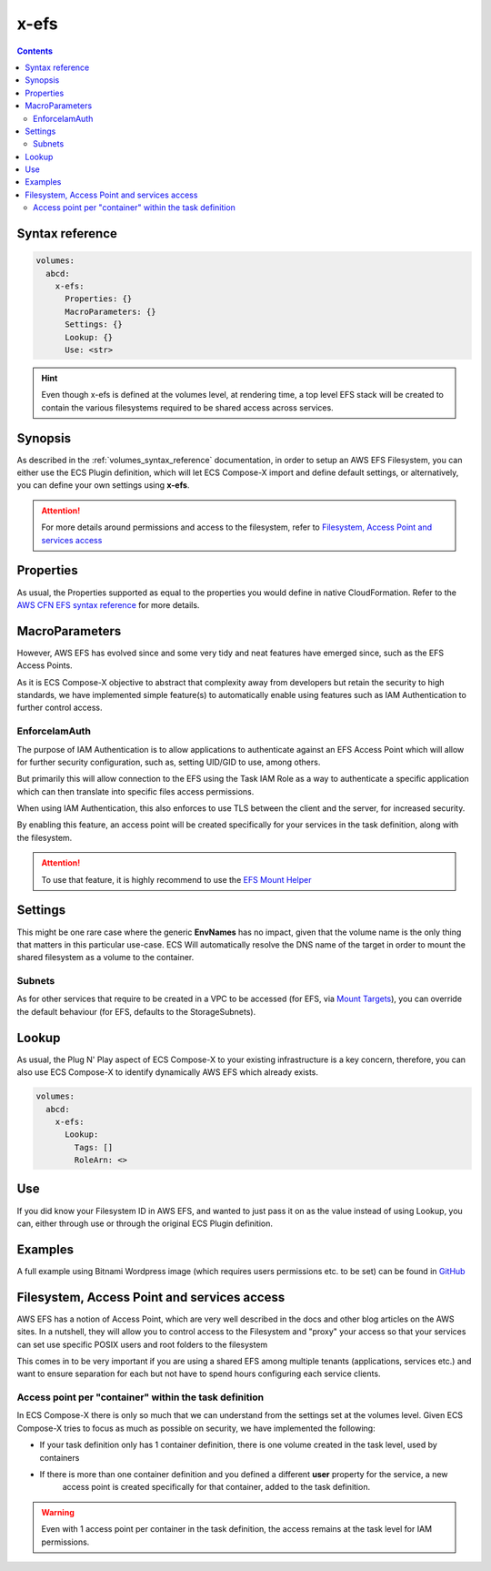 ﻿.. _x_efs_syntax_reference:

=================
x-efs
=================

.. contents::
    :depth: 2

Syntax reference
================

.. code-block::

    volumes:
      abcd:
        x-efs:
          Properties: {}
          MacroParameters: {}
          Settings: {}
          Lookup: {}
          Use: <str>

.. hint::

    Even though x-efs is defined at the volumes level, at rendering time, a top level EFS stack will be created to contain
    the various filesystems required to be shared access across services.

Synopsis
=========

As described in the :ref:`volumes_syntax_reference` documentation, in order to setup an AWS EFS Filesystem, you can
either use the ECS Plugin definition, which will let ECS Compose-X import and define default settings, or alternatively,
you can define your own settings using **x-efs**.

.. attention::

    For more details around permissions and access to the filesystem, refer to `Filesystem, Access Point and services access`_


Properties
===========

As usual, the Properties supported as equal to the properties you would define in native CloudFormation.
Refer to the `AWS CFN EFS syntax reference`_ for more details.

MacroParameters
===============

However, AWS EFS has evolved since and some very tidy and neat features have emerged since, such as the EFS Access Points.

As it is ECS Compose-X objective to abstract that complexity away from developers but retain the security to high standards,
we have implemented simple feature(s) to automatically enable using features such as IAM Authentication to further control access.

EnforceIamAuth
---------------

.. code-block:: yaml
    :caption: Enable IAM Auth restriction

    volumes:
      abcd:
        x-efs:
          MacroParameters:
            EnforceIamAuth: <True|False>

The purpose of IAM Authentication is to allow applications to authenticate against an EFS Access Point which will allow
for further security configuration, such as, setting UID/GID to use, among others.

But primarily this will allow connection to the EFS using the Task IAM Role as a way to authenticate a specific application
which can then translate into specific files access permissions.

When using IAM Authentication, this also enforces to use TLS between the client and the server, for increased security.

By enabling this feature, an access point will be created specifically for your services in the task definition, along with
the filesystem.

.. attention::

    To use that feature, it is highly recommend to use the `EFS Mount Helper`_

Settings
=========

This might be one rare case where the generic **EnvNames** has no impact, given that the volume name is the only thing
that matters in this particular use-case. ECS Will automatically resolve the DNS name of the target in order to mount
the shared filesystem as a volume to the container.

Subnets
-------

As for other services that require to be created in a VPC to be accessed (for EFS, via `Mount Targets`_), you can
override the default behaviour (for EFS, defaults to the StorageSubnets).

Lookup
=======

As usual, the Plug N' Play aspect of ECS Compose-X to your existing infrastructure is a key concern, therefore, you
can also use ECS Compose-X to identify dynamically AWS EFS which already exists.

.. code-block:: yaml

    volumes:
      abcd:
        x-efs:
          Lookup:
            Tags: []
            RoleArn: <>

Use
====

If you did know your Filesystem ID in AWS EFS, and wanted to just pass it on as the value instead of using Lookup, you can,
either through use or through the original ECS Plugin definition.

.. code-block:: yaml
    :caption: ECS Plugin syntax

    volumes:
      abcd:
        external: true
        name: fs-abcd1234


.. code-block:: yaml
    :caption: ECS ComposeX Syntax

    volumes:
      abcd:
        x-efs:
          Use: fs-abcd1234


Examples
=========

A full example using Bitnami Wordpress image (which requires users permissions etc. to be set) can be found in
`GitHub <https://github.com/compose-x/wordpress-demo>`__


Filesystem, Access Point and services access
=============================================

AWS EFS has a notion of Access Point, which are very well described in the docs and other blog articles on the AWS sites.
In a nutshell, they will allow you to control access to the Filesystem and "proxy" your access so that your services can
set use specific POSIX users and root folders to the filesystem

This comes in to be very important if you are using a shared EFS among multiple tenants (applications, services etc.) and
want to ensure separation for each but not have to spend hours configuring each service clients.

Access point per "container" within the task definition
--------------------------------------------------------

In ECS Compose-X there is only so much that we can understand from the settings set at the volumes level.
Given ECS Compose-X tries to focus as much as possible on security, we have implemented the following:

* If your task definition only has 1 container definition, there is one volume created in the task level, used by containers
* If there is more than one container definition and you defined a different **user** property for the service, a new
    access point is created specifically for that container, added to the task definition.

.. warning::

    Even with 1 access point per container in the task definition, the access remains at the task level for IAM permissions.

.. _AWS CFN EFS syntax reference: https://docs.aws.amazon.com/AWSCloudFormation/latest/UserGuide/aws-resource-efs-filesystem.html
.. _Mount Targets: https://docs.aws.amazon.com/AWSCloudFormation/latest/UserGuide/aws-resource-efs-mounttarget.html
.. _EFS Mount Helper: https://docs.aws.amazon.com/efs/latest/ug/mounting-fs-mount-helper.html
